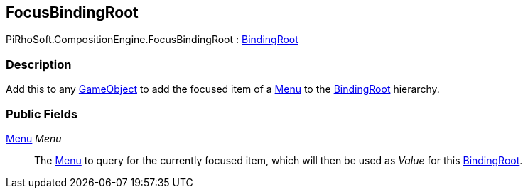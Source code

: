 [#reference/focus-binding-root]

## FocusBindingRoot

PiRhoSoft.CompositionEngine.FocusBindingRoot : <<reference/binding-root.html,BindingRoot>>

### Description

Add this to any https://docs.unity3d.com/ScriptReference/GameObject.html[GameObject^] to add the focused item of a <<reference/menu.html,Menu>> to the <<reference/binding-root.html,BindingRoot>> hierarchy.

### Public Fields

<<reference/menu.html,Menu>> _Menu_::

The <<reference/menu.html,Menu>> to query for the currently focused item, which will then be used as _Value_ for this <<reference/binding-root.html,BindingRoot>>.

ifdef::backend-multipage_html5[]
<<manual/focus-binding-root.html,Manual>>
endif::[]